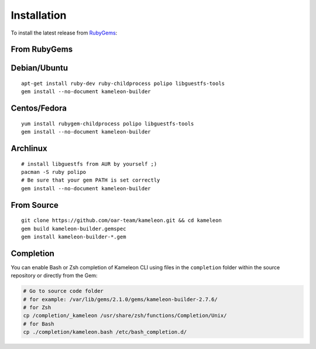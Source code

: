 .. _`installation`:

------------
Installation
------------

To install the latest release from `RubyGems`_:

.. _RubyGems: https://rubygems.org/gems/kameleon-builder

From RubyGems
-------------

Debian/Ubuntu
-------------

::

    apt-get install ruby-dev ruby-childprocess polipo libguestfs-tools
    gem install --no-document kameleon-builder

Centos/Fedora
-------------

::

    yum install rubygem-childprocess polipo libguestfs-tools
    gem install --no-document kameleon-builder


Archlinux
---------

::

    # install libguestfs from AUR by yourself ;)
    pacman -S ruby polipo
    # Be sure that your gem PATH is set correctly
    gem install --no-document kameleon-builder


From Source
-----------

::

    git clone https://github.com/oar-team/kameleon.git && cd kameleon
    gem build kameleon-builder.gemspec
    gem install kameleon-builder-*.gem

Completion
----------

You can enable Bash or Zsh completion of Kameleon CLI using files in the
``completion`` folder within the source repository or directly from the
Gem:

.. code-block:: bash

  # Go to source code folder
  # for example: /var/lib/gems/2.1.0/gems/kameleon-builder-2.7.6/
  # for Zsh
  cp /completion/_kameleon /usr/share/zsh/functions/Completion/Unix/
  # for Bash
  cp ./completion/kameleon.bash /etc/bash_completion.d/


